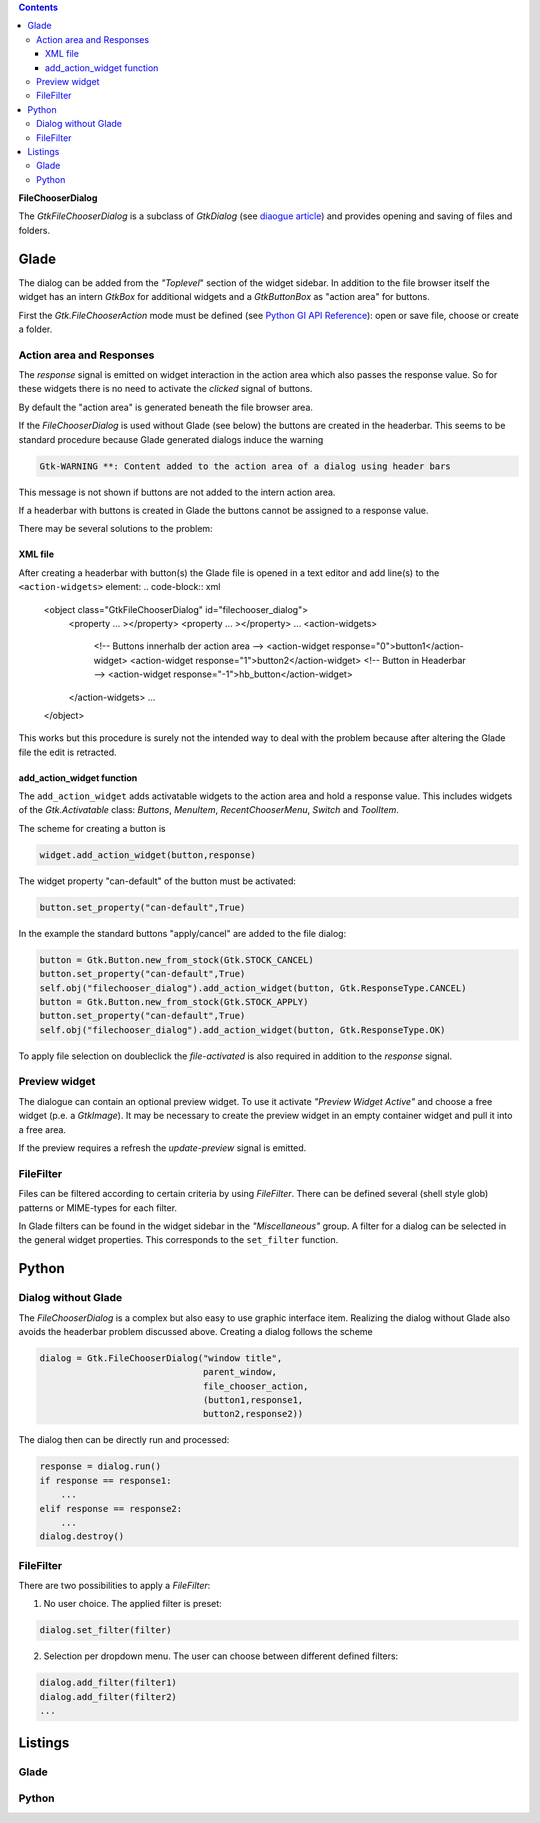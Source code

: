 .. title: File chooser dialog
.. slug: fcdialog
.. date: 2017-02-01 23:22:02 UTC+01:00
.. tags: glade,python
.. category: tutorial
.. link: 
.. description: 
.. type: text

.. class:: warning pull-right

.. contents::

**FileChooserDialog**

The *GtkFileChooserDialog* is a subclass of *GtkDialog* (see `diaogue article <link://slug/dialoge>`_) and provides opening and saving of files and folders.

.. thumbnail:: /images/16_fcd.png

Glade
-----

The dialog can be added from the *"Toplevel*" section of the widget sidebar. In addition to the file browser itself the widget has an intern *GtkBox* for additional widgets and a *GtkButtonBox* as "action area" for buttons.

First the *Gtk.FileChooserAction* mode must be defined (see `Python GI API Reference <https://lazka.github.io/pgi-docs/#Gtk-3.0/enums.html#Gtk.FileChooserAction>`_): open or save file, choose or create a folder.

Action area and Responses
*************************

The *response* signal is emitted on widget interaction in the action area which also passes the response value. So for these widgets there is no need to activate the *clicked* signal of buttons.

By default the "action area" is generated beneath the file browser area.

.. thumbnail:: /images/16_fcd_glade.png

If the *FileChooserDialog* is used without Glade (see below) the buttons are created in the headerbar. This seems to be standard procedure because Glade generated dialogs induce the warning

.. code::

 Gtk-WARNING **: Content added to the action area of a dialog using header bars

This message is not shown if buttons are not added to the intern action area.

If a headerbar with buttons is created in Glade the buttons cannot be assigned to a response value.

There may be several solutions to the problem:

XML file
========

After creating a headerbar with button(s) the Glade file is opened in a text editor and add line(s) to the ``<action-widgets>`` element:
.. code-block:: xml

  <object class="GtkFileChooserDialog" id="filechooser_dialog">
    <property ... ></property>
    <property ... ></property>
    ...
    <action-widgets>
      <!-- Buttons innerhalb der action area -->
      <action-widget response="0">button1</action-widget>
      <action-widget response="1">button2</action-widget>
      <!-- Button in Headerbar -->
      <action-widget response="-1">hb_button</action-widget>
    </action-widgets>
    ...
  </object>

This works but this procedure is surely not the intended way to deal with the problem because after altering the Glade file the edit is retracted.

add_action_widget function
==========================

The ``add_action_widget`` adds activatable widgets to the action area and hold a response value. This includes widgets of the *Gtk.Activatable* class: *Buttons*, *MenuItem*, *RecentChooserMenu*, *Switch* and *ToolItem*.

The scheme for creating a button is

.. code:: python

 widget.add_action_widget(button,response)

The widget property "can-default" of the button must be activated:

.. code:: python

 button.set_property("can-default",True)

In the example the standard buttons "apply/cancel" are added to the file dialog:

.. code-block:: python

    button = Gtk.Button.new_from_stock(Gtk.STOCK_CANCEL)
    button.set_property("can-default",True)
    self.obj("filechooser_dialog").add_action_widget(button, Gtk.ResponseType.CANCEL)
    button = Gtk.Button.new_from_stock(Gtk.STOCK_APPLY)
    button.set_property("can-default",True)
    self.obj("filechooser_dialog").add_action_widget(button, Gtk.ResponseType.OK)

To apply file selection on doubleclick the *file-activated* is also required in addition to the *response* signal.

Preview widget
**************

The dialogue can contain an optional preview widget. To use it activate *"Preview Widget Active"* and choose a free widget (p.e. a *GtkImage*). It may be necessary to create the preview widget in an empty container widget and pull it into a free area.

If the preview requires a refresh the *update-preview* signal is emitted.

FileFilter
**********

Files can be filtered according to certain criteria by using *FileFilter*. There can be defined several (shell style glob) patterns or MIME-types for each filter.

In Glade filters can be found in the widget sidebar in the *"Miscellaneous"* group. A filter for a dialog can be selected in the general widget properties. This corresponds to the ``set_filter`` function.

Python
------

Dialog without Glade
********************

The *FileChooserDialog* is a complex but also easy to use graphic interface item. Realizing the dialog without Glade also avoids the headerbar problem discussed above. Creating a dialog follows the scheme

.. code-block:: python

 dialog = Gtk.FileChooserDialog("window title",
                                parent_window,
                                file_chooser_action,
                                (button1,response1,
                                button2,response2))

The dialog then can be directly run and processed:

.. code-block:: python

 response = dialog.run()
 if response == response1:
     ...
 elif response == response2:
     ...
 dialog.destroy()


FileFilter
**********

There are two possibilities to apply a *FileFilter*:

1. No user choice. The applied filter is preset:

.. code:: python

 dialog.set_filter(filter)

2. Selection per dropdown menu. The user can choose between different defined filters:

.. code:: python

 dialog.add_filter(filter1)
 dialog.add_filter(filter2)
 ...

.. TEASER_END

Listings
--------

Glade
*****

.. listing:: 16_filechooser.glade xml

Python
******

.. listing:: 16_filechooser.py python

